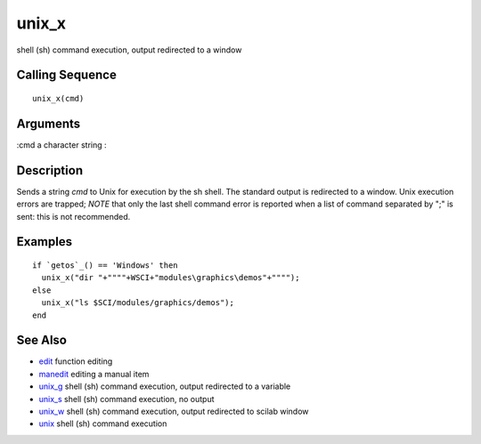 


unix_x
======

shell (sh) command execution, output redirected to a window



Calling Sequence
~~~~~~~~~~~~~~~~


::

    unix_x(cmd)




Arguments
~~~~~~~~~

:cmd a character string
:



Description
~~~~~~~~~~~

Sends a string `cmd` to Unix for execution by the sh shell. The
standard output is redirected to a window. Unix execution errors are
trapped; *NOTE* that only the last shell command error is reported
when a list of command separated by ";" is sent: this is not
recommended.



Examples
~~~~~~~~


::

    if `getos`_() == 'Windows' then 
      unix_x("dir "+""""+WSCI+"modules\graphics\demos"+""""); 
    else 
      unix_x("ls $SCI/modules/graphics/demos");
    end




See Also
~~~~~~~~


+ `edit`_ function editing
+ `manedit`_ editing a manual item
+ `unix_g`_ shell (sh) command execution, output redirected to a
  variable
+ `unix_s`_ shell (sh) command execution, no output
+ `unix_w`_ shell (sh) command execution, output redirected to scilab
  window
+ `unix`_ shell (sh) command execution


.. _manedit: manedit.html
.. _unix_s: unix_s.html
.. _unix_w: unix_w.html
.. _edit: edit.html
.. _unix: unix.html
.. _unix_g: unix_g.html


